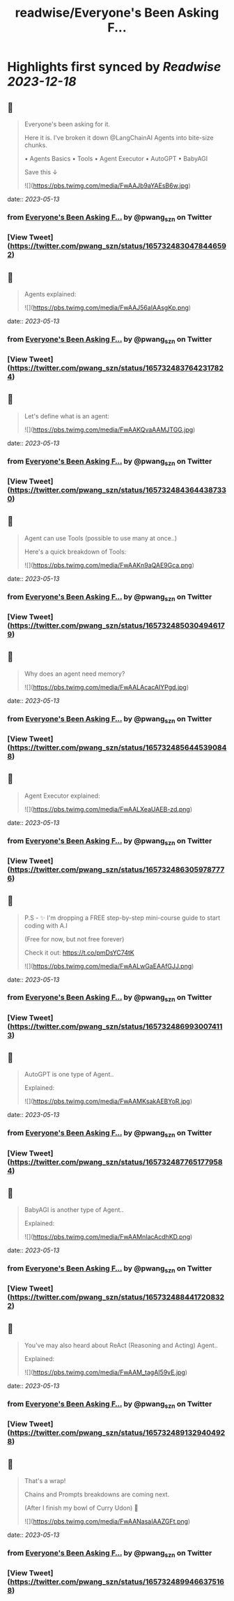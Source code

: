 :PROPERTIES:
:title: readwise/Everyone's Been Asking F...
:END:

:PROPERTIES:
:author: [[pwang_szn on Twitter]]
:full-title: "Everyone's Been Asking F..."
:category: [[tweets]]
:url: https://twitter.com/pwang_szn/status/1657324830478446592
:image-url: https://pbs.twimg.com/profile_images/1588988070870786048/JzgCE23L.jpg
:END:

* Highlights first synced by [[Readwise]] [[2023-12-18]]
** 📌
#+BEGIN_QUOTE
Everyone's been asking for it.

Here it is. I've broken it down @LangChainAI Agents into bite-size chunks.

• Agents Basics
• Tools
• Agent Executor
• AutoGPT
• BabyAGI

Save this ↓ 

![](https://pbs.twimg.com/media/FwAAJb9aYAEsB6w.jpg) 
#+END_QUOTE
    date:: [[2023-05-13]]
*** from _Everyone's Been Asking F..._ by @pwang_szn on Twitter
*** [View Tweet](https://twitter.com/pwang_szn/status/1657324830478446592)
** 📌
#+BEGIN_QUOTE
Agents explained: 

![](https://pbs.twimg.com/media/FwAAJ56aIAAsgKp.png) 
#+END_QUOTE
    date:: [[2023-05-13]]
*** from _Everyone's Been Asking F..._ by @pwang_szn on Twitter
*** [View Tweet](https://twitter.com/pwang_szn/status/1657324837642317824)
** 📌
#+BEGIN_QUOTE
Let's define what is an agent: 

![](https://pbs.twimg.com/media/FwAAKQvaAAMJTGG.jpg) 
#+END_QUOTE
    date:: [[2023-05-13]]
*** from _Everyone's Been Asking F..._ by @pwang_szn on Twitter
*** [View Tweet](https://twitter.com/pwang_szn/status/1657324843644387330)
** 📌
#+BEGIN_QUOTE
Agent can use Tools (possible to use many at once..)

Here's a quick breakdown of Tools: 

![](https://pbs.twimg.com/media/FwAAKn9aQAE9Gca.png) 
#+END_QUOTE
    date:: [[2023-05-13]]
*** from _Everyone's Been Asking F..._ by @pwang_szn on Twitter
*** [View Tweet](https://twitter.com/pwang_szn/status/1657324850304946179)
** 📌
#+BEGIN_QUOTE
Why does an agent need memory? 

![](https://pbs.twimg.com/media/FwAALAcacAIYPgd.jpg) 
#+END_QUOTE
    date:: [[2023-05-13]]
*** from _Everyone's Been Asking F..._ by @pwang_szn on Twitter
*** [View Tweet](https://twitter.com/pwang_szn/status/1657324856445390848)
** 📌
#+BEGIN_QUOTE
Agent Executor explained: 

![](https://pbs.twimg.com/media/FwAALXeaUAEB-zd.png) 
#+END_QUOTE
    date:: [[2023-05-13]]
*** from _Everyone's Been Asking F..._ by @pwang_szn on Twitter
*** [View Tweet](https://twitter.com/pwang_szn/status/1657324863059787776)
** 📌
#+BEGIN_QUOTE
P.S - ✨ I'm dropping a FREE step-by-step mini-course guide to start coding with A.I

(Free for now, but not free forever)

Check it out: https://t.co/pmDsYC74tK 

![](https://pbs.twimg.com/media/FwAALwGaEAAfGJJ.png) 
#+END_QUOTE
    date:: [[2023-05-13]]
*** from _Everyone's Been Asking F..._ by @pwang_szn on Twitter
*** [View Tweet](https://twitter.com/pwang_szn/status/1657324869930074113)
** 📌
#+BEGIN_QUOTE
AutoGPT is one type of Agent..

Explained: 

![](https://pbs.twimg.com/media/FwAAMKsakAEBYoR.jpg) 
#+END_QUOTE
    date:: [[2023-05-13]]
*** from _Everyone's Been Asking F..._ by @pwang_szn on Twitter
*** [View Tweet](https://twitter.com/pwang_szn/status/1657324877651779584)
** 📌
#+BEGIN_QUOTE
BabyAGI is another type of Agent..

Explained: 

![](https://pbs.twimg.com/media/FwAAMnIacAcdhKD.png) 
#+END_QUOTE
    date:: [[2023-05-13]]
*** from _Everyone's Been Asking F..._ by @pwang_szn on Twitter
*** [View Tweet](https://twitter.com/pwang_szn/status/1657324884417208322)
** 📌
#+BEGIN_QUOTE
You've may also heard about ReAct (Reasoning and Acting) Agent..

Explained: 

![](https://pbs.twimg.com/media/FwAAM_tagAI59vE.jpg) 
#+END_QUOTE
    date:: [[2023-05-13]]
*** from _Everyone's Been Asking F..._ by @pwang_szn on Twitter
*** [View Tweet](https://twitter.com/pwang_szn/status/1657324891329404928)
** 📌
#+BEGIN_QUOTE
That's a wrap!

 Chains and Prompts breakdowns are coming next.

(After I finish my bowl of Curry Udon) 👀 

![](https://pbs.twimg.com/media/FwAANasaIAAZGFt.png) 
#+END_QUOTE
    date:: [[2023-05-13]]
*** from _Everyone's Been Asking F..._ by @pwang_szn on Twitter
*** [View Tweet](https://twitter.com/pwang_szn/status/1657324899466375168)